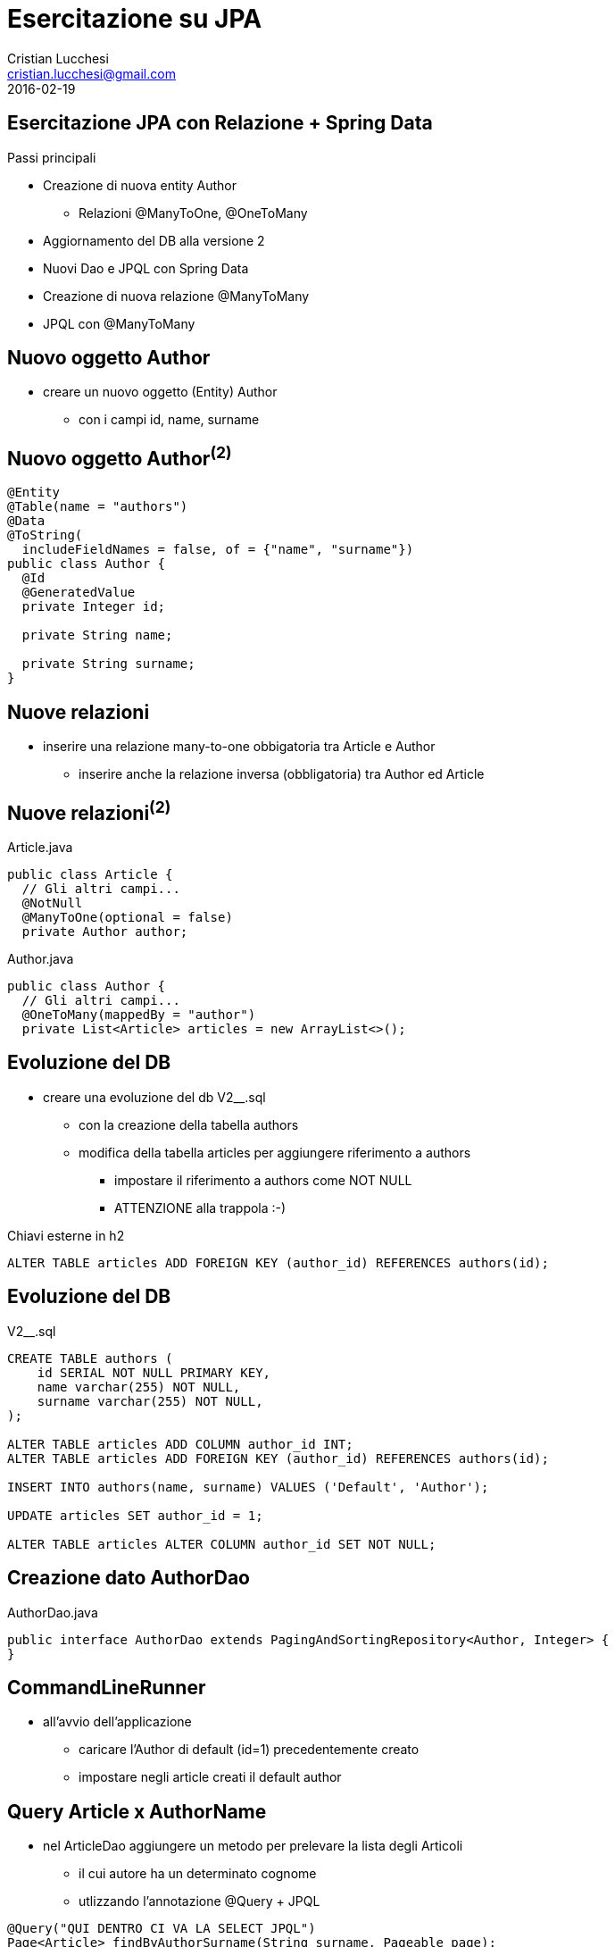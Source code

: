 = Esercitazione su JPA
Cristian Lucchesi <cristian.lucchesi@gmail.com>
2016-02-19
:source-highlighter: highlightjs
:backend: revealjs
:revealjs_theme: simple
:revealjs_slideNumber: true

== Esercitazione JPA con Relazione + Spring Data

Passi principali
[%step]
* Creazione di nuova entity Author
** Relazioni @ManyToOne, @OneToMany
* Aggiornamento del DB alla versione 2
* Nuovi Dao e JPQL con Spring Data
* Creazione di nuova relazione @ManyToMany
* JPQL con @ManyToMany

== Nuovo oggetto Author

* creare un nuovo oggetto (Entity) Author
** con i campi id, name, surname

== Nuovo oggetto Author^(2)^

[source,java]
----
@Entity
@Table(name = "authors")
@Data
@ToString(
  includeFieldNames = false, of = {"name", "surname"})
public class Author {
  @Id
  @GeneratedValue
  private Integer id;

  private String name;

  private String surname;
}
----

== Nuove relazioni

* inserire una relazione many-to-one obbigatoria tra Article e Author
** inserire anche la relazione inversa (obbligatoria) tra Author ed Article

== Nuove relazioni^(2)^

[source,java]
.Article.java
----
public class Article {
  // Gli altri campi...
  @NotNull
  @ManyToOne(optional = false)
  private Author author;
----

[source,java]
.Author.java
----
public class Author {
  // Gli altri campi...
  @OneToMany(mappedBy = "author")
  private List<Article> articles = new ArrayList<>();
----

== Evoluzione del DB

* creare una evoluzione del db V2__.sql
** con la creazione della tabella authors
** modifica della tabella articles per aggiungere riferimento a authors
*** impostare il riferimento a authors come NOT NULL
*** ATTENZIONE alla trappola :-)

[source,sql]
.Chiavi esterne in h2
----
ALTER TABLE articles ADD FOREIGN KEY (author_id) REFERENCES authors(id);
----

== Evoluzione del DB

[source,sql]
.V2__.sql
----
CREATE TABLE authors (
    id SERIAL NOT NULL PRIMARY KEY,
    name varchar(255) NOT NULL,
    surname varchar(255) NOT NULL,
);

ALTER TABLE articles ADD COLUMN author_id INT;
ALTER TABLE articles ADD FOREIGN KEY (author_id) REFERENCES authors(id);

INSERT INTO authors(name, surname) VALUES ('Default', 'Author');

UPDATE articles SET author_id = 1;

ALTER TABLE articles ALTER COLUMN author_id SET NOT NULL;
----

== Creazione dato AuthorDao

[source,java]
.AuthorDao.java
----
public interface AuthorDao extends PagingAndSortingRepository<Author, Integer> {
}
----

== CommandLineRunner 

* all'avvio dell'applicazione
** caricare l'Author di default (id=1) precedentemente creato
** impostare negli article creati il default author

== Query Article x AuthorName

* nel ArticleDao aggiungere un metodo per prelevare la lista degli Articoli
** il cui autore ha un determinato cognome
** utlizzando l'annotazione @Query + JPQL

[source,java]
----
@Query("QUI DENTRO CI VA LA SELECT JPQL")
Page<Article> findByAuthorSurname(String surname, Pageable page);
----

== Query Article x AuthorName ^(2)^

[source,java]
----
@Query("SELECT a FROM Article a WHERE a.author.surname = ?1")
Page<Article> findByAuthorSurname(String surname, Pageable page);
----

== Controller per Dao con filtri

[source,java]
----
@RequestMapping("/")
public String list(Model model, @RequestParam("surname") Optional<String> surname) {
  final Page<Article> articles;
  if (surname.isPresent()) {
    articles = articleDao.findByAuthorSurname(surname.get(), new PageRequest(0, PER_PAGE));
  } else {
    articles = articleDao.findAll(new PageRequest(0, PER_PAGE));
  }
  model.addAttribute("articles", articles);
  return "index";
}
----

== Modello Versione 3: Aggiunta Tag

[%step]
* vogliamo aggiungere un oggetto Tag in relazioni molto-a-molti con gli articoli
* aggiungere l'Entity Tag
** un tag ha id e name
** un tag ha relazioni many-to-many con Articles (e viceversa)
* aggiungere una V3__.sql con la tabella tags e la tabella articles_tags

== Tag

[source,java]
./Tag.java
----
@Entity
@Table(name = "tags")
@Data
public class Tag {

  @Id
  @GeneratedValue
  private Integer id;

  private String name;

  @ManyToMany(mappedBy = "tags")
  private List<Article> articles = new ArrayList<>();
}
----

== Article modificato con many-to-many

[source,java]
----
//annotazioni vari...
public class Article {
  // gli altri campi...
    @ManyToMany
  @JoinTable(name = "articles_tags")
  private List<Tag> tags = new ArrayList<>();
}
----


== Terza evoluzione DB

[source,sql]
.V3__.sql
----
CREATE TABLE tags (
    id SERIAL NOT NULL PRIMARY KEY,
    name varchar(255) NOT NULL
);

CREATE TABLE articles_tags(
  articles_id INT NOT NULL REFERENCES articles(id),
  tags_id INT NOT NULL REFERENCES tags(id)
);
----

== TagDao

[source,java]
.TagDao.class
----
public interface TagDao extends PagingAndSortingRepository<Tag, Integer> {
}
----

== Nuovi tag al boot

[source,java]
.SpringTutorialApplication.java
----
 public CommandLineRunner demo(ArticleDao articleDao, AuthorDao authorDao,
      TagDao tagDao) {
      //....
      Tag firstTag;
      Tag secondTag;
      if (tagDao.count() == 0L) {
        firstTag = new Tag();
        firstTag.setName("Spring");
        tagDao.save(firstTag);
        secondTag = new Tag();
        secondTag.setName("JPA");
        tagDao.save(secondTag);
      } else {
        firstTag = tagDao.findOne(1);
        secondTag = tagDao.findOne(2);
      }
      //....
      first.getTags().add(firstTag);
      //...
      second.getTags().add(secondTag);
----

== ArticleDao::findByTagName

Nel ArticleDao aggiungere un metodo che restituisca la lista paginata
degli articoli che hanno un certo Tag (tagName)

[source,java]
----
Page<Article> findByTagName(String tagName, Pageable page);
----

== ArticleDao::findByTagName^(2)^

[source,java]
----
@Query("SELECT a FROM Article a JOIN a.tags t WHERE t.name = ?1")
Page<Article> findByTagName(String tagName, Pageable page);
----

== Controller Articles: search by tagName

* aggiungere nella controller che gestisce */*  la possibilità di filtrare 
per tagName

== Controller Articles: search by tagName^(2)^

[source,java]
----
@RequestMapping("/")
public String list(Model model, @RequestParam("surname") Optional<String> surname,
    @RequestParam("tagName") Optional<String> tagName) {
  final Page<Article> articles;
  if (surname.isPresent()) {
    articles = articleDao.findByAuthorSurname(surname.get(), new PageRequest(0, PER_PAGE));
  } else if (tagName.isPresent()) {
    articles = articleDao.findByTagName(tagName.get(), new PageRequest(0, PER_PAGE));
  } else {
    articles = articleDao.findAll(new PageRequest(0, PER_PAGE));
  }
  model.addAttribute("articles", articles);
  return "index";
}
----